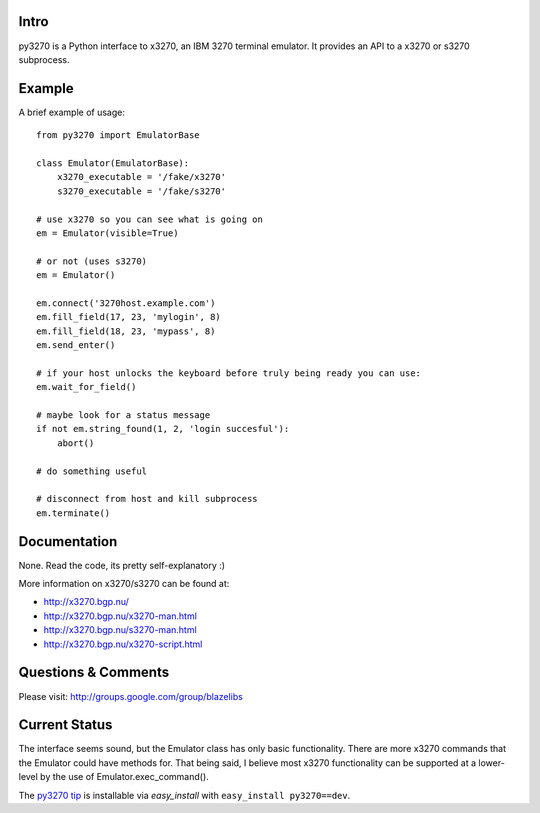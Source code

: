 Intro
-----

py3270 is a Python interface to x3270, an IBM 3270 terminal emulator.  It
provides an API to a x3270 or s3270 subprocess.

Example
--------

A brief example of usage::

    from py3270 import EmulatorBase

    class Emulator(EmulatorBase):
        x3270_executable = '/fake/x3270'
        s3270_executable = '/fake/s3270'

    # use x3270 so you can see what is going on
    em = Emulator(visible=True)

    # or not (uses s3270)
    em = Emulator()

    em.connect('3270host.example.com')
    em.fill_field(17, 23, 'mylogin', 8)
    em.fill_field(18, 23, 'mypass', 8)
    em.send_enter()

    # if your host unlocks the keyboard before truly being ready you can use:
    em.wait_for_field()

    # maybe look for a status message
    if not em.string_found(1, 2, 'login succesful'):
        abort()

    # do something useful

    # disconnect from host and kill subprocess
    em.terminate()

Documentation
--------------

None.  Read the code, its pretty self-explanatory  :)

More information on x3270/s3270 can be found at:

* http://x3270.bgp.nu/
* http://x3270.bgp.nu/x3270-man.html
* http://x3270.bgp.nu/s3270-man.html
* http://x3270.bgp.nu/x3270-script.html

Questions & Comments
---------------------

Please visit: http://groups.google.com/group/blazelibs

Current Status
---------------

The interface seems sound, but the Emulator class has only basic functionality.
There are more x3270 commands that the Emulator could have methods for. That
being said, I believe most x3270 functionality can be supported at a lower-level
by the use of Emulator.exec_command().

The `py3270 tip <http://bitbucket.org/rsyring/py3270/get/tip.zip#egg=py3270-dev>`_
is installable via `easy_install` with ``easy_install py3270==dev``.
